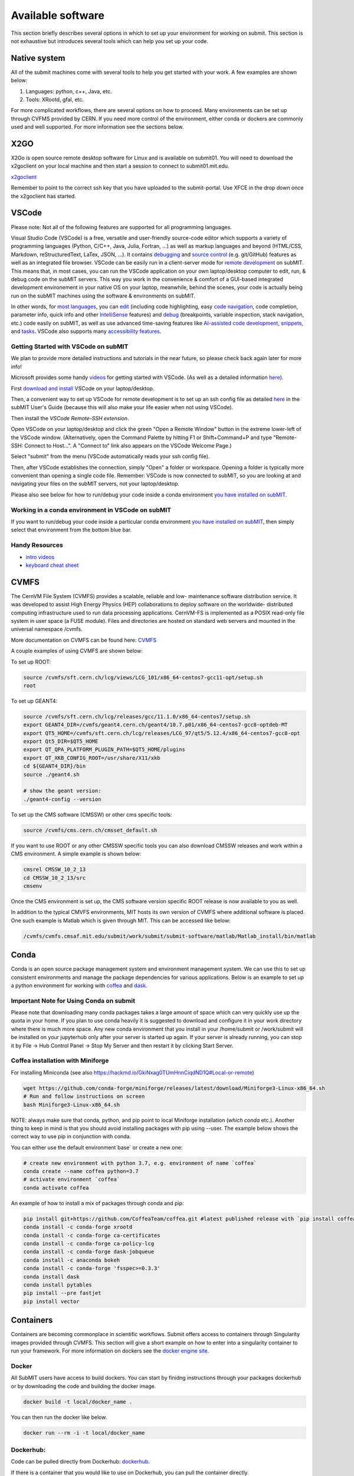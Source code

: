 Available software
------------------

This section briefly describes several options in which to set up your environment for working on submit. This section is not exhaustive but introduces several tools which can help you set up your code. 

Native system
~~~~~~~~~~~~~

All of the submit machines come with several tools to help you get started with your work. A few examples are shown below:

1. Languages: python, c++, Java, etc.

2. Tools: XRootd, gfal, etc.

For more complicated workflows, there are several options on how to proceed. Many environments can be set up through CVFMS provided by CERN. If you need more control of the environment, either conda or dockers are commonly used and well supported. For more information see the sections below.

X2GO
~~~~

X2Go is open source remote desktop software for Linux and is available on submit01. You will need to download the x2goclient on your local machine and then start a session to connect to submit01.mit.edu. 

`x2goclient <https://wiki.x2go.org/doku.php/doc:installation:x2goclient>`_

Remember to point to the correct ssh key that you have uploaded to the submit-portal. Use XFCE in the drop down once the x2goclient has started. 

VSCode
~~~~~~

Please note: Not all of the following features are supported for all programming languages.

Visual Studio Code (VSCode) is a free, versatile and user-friendly source-code editor which supports a variety of programming languages (Python, C/C++, Java, Julia, Fortran, ...) as well as markup languages and beyond (HTML/CSS, Markdown, reStructuredText, LaTex, JSON, ...).  It contains `debugging <https://code.visualstudio.com/docs/editor/debugging>`_ and `source control <https://code.visualstudio.com/docs/sourcecontrol/overview>`_ (e.g. git/GitHub) features as well as an integrated file browser.  VSCode can be easily run in a client-server mode for `remote development <https://code.visualstudio.com/docs/remote/ssh>`_ on subMIT.  This means that, in most cases, you can run the VSCode application on your own laptop/desktop computer to edit, run, & debug code on the subMIT servers.  This way you work in the convenience & comfort of a GUI-based integrated development environement in your native OS on your laptop, meanwhile, behind the scenes, your code is actually being run on the subMIT machines using the software & environments on subMIT.

In other words, for `most languages <https://code.visualstudio.com/docs/languages/overview>`_, you can `edit <https://code.visualstudio.com/docs/editor/codebasics>`_ (including code highlighting, easy `code navigation <https://code.visualstudio.com/docs/editor/editingevolved>`_, code completion, parameter info, quick info and other `IntelliSense <https://code.visualstudio.com/docs/editor/intellisense>`_ features) and `debug <https://code.visualstudio.com/docs/editor/debugging>`_ (breakpoints, variable inspection, stack navigation, etc.) code easily on subMIT, as well as use advanced time-saving features like `AI-assisted code development <https://code.visualstudio.com/docs/editor/artificial-intelligence>`_, `snippets <https://code.visualstudio.com/docs/editor/userdefinedsnippets>`_, and `tasks <https://code.visualstudio.com/docs/editor/tasks>`_.  VSCode also supports many `accessibility features <https://code.visualstudio.com/docs/editor/accessibility>`_.

Getting Started with VSCode on subMIT
.....................................

We plan to provide more detailed instructions and tutorials in the near future, so please check back again later for more info!

Microsoft provides some handy `videos <https://code.visualstudio.com/docs/getstarted/introvideos>`_ for getting started with VSCode.  (As well as a detailed information `here <https://code.visualstudio.com/docs/remote/ssh>`_).

First `download and install <https://code.visualstudio.com/docs/setup/setup-overview>`_ VSCode on your laptop/desktop.  

Then, a convenient way to set up VSCode for remote development is to set up an ssh config file as detailed `here <https://submit.mit.edu/submit-users-guide/starting.html#common-issues-with-keys>`_ in the subMIT User's Guide (because this will also make your life easier when not using VSCode).  

Then install the `VSCode Remote-SSH extension`.  

Open VSCode on your laptop/desktop and click the green "Open a Remote Window" button in the extreme lower-left of the VSCode window.  (Alternatively, open the Command Palette by hitting F1 or Shift+Command+P and type "Remote-SSH: Connect to Host...".  A "Connect to" link also appears on the VSCode Welcome Page.)

Select "submit" from the menu (VSCode automatically reads your ssh config file).

Then, after VSCode establishes the connection, simply "Open" a folder or workspace.  Opening a folder is typically more convenient than opening a single code file.  Remember: VSCode is now connected to subMIT, so you are looking at and navigating your files on the subMIT servers, not your laptop/desktop.

Please also see below for how to run/debug your code inside a conda environment `you have installed on subMIT <https://submit.mit.edu/submit-users-guide/program.html#conda>`_.

Working in a conda environment in VSCode on subMIT
..................................................

If you want to run/debug your code inside a particular conda environment `you have installed on subMIT <https://submit.mit.edu/submit-users-guide/program.html#conda>`_, then simply select that environment from the bottom blue bar.

Handy Resources
...............

* `intro videos <https://code.visualstudio.com/docs/getstarted/introvideos>`_

* `keyboard cheat sheet <https://code.visualstudio.com/docs/getstarted/tips-and-tricks#_keyboard-reference-sheets>`_

CVMFS
~~~~~

The CernVM File System (CVMFS) provides a scalable, reliable and low- maintenance software distribution service. It was developed to assist High Energy Physics (HEP) collaborations to deploy software on the worldwide- distributed computing infrastructure used to run data processing applications. CernVM-FS is implemented as a POSIX read-only file system in user space (a FUSE module). Files and directories are hosted on standard web servers and mounted in the universal namespace /cvmfs.

More documentation on CVMFS can be found here: `CVMFS <https://cernvm.cern.ch/fs/>`_

A couple examples of using CVMFS are shown below:

To set up ROOT:

.. code-block:: sh

     source /cvmfs/sft.cern.ch/lcg/views/LCG_101/x86_64-centos7-gcc11-opt/setup.sh
     root

To set up GEANT4:

.. code-block:: sh

     source /cvmfs/sft.cern.ch/lcg/releases/gcc/11.1.0/x86_64-centos7/setup.sh
     export GEANT4_DIR=/cvmfs/geant4.cern.ch/geant4/10.7.p01/x86_64-centos7-gcc8-optdeb-MT
     export QT5_HOME=/cvmfs/sft.cern.ch/lcg/releases/LCG_97/qt5/5.12.4/x86_64-centos7-gcc8-opt
     export Qt5_DIR=$QT5_HOME
     export QT_QPA_PLATFORM_PLUGIN_PATH=$QT5_HOME/plugins
     export QT_XKB_CONFIG_ROOT=/usr/share/X11/xkb
     cd ${GEANT4_DIR}/bin
     source ./geant4.sh
     
     # show the geant version:
     ./geant4-config --version

To set up the CMS software (CMSSW) or other cms specific tools:

.. code-block:: sh

      source /cvmfs/cms.cern.ch/cmsset_default.sh

If you want to use ROOT or any other CMSSW specific tools you can also download CMSSW releases and work within a CMS environment. A simple example is shown below:

.. code-block:: sh

      cmsrel CMSSW_10_2_13
      cd CMSSW_10_2_13/src
      cmsenv

Once the CMS environment is set up, the CMS software version specific ROOT release is now available to you as well.

In addition to the typical CMVFS environments, MIT hosts its own version of CVMFS where additional software is placed. One such example is Matlab which is given through MIT. This can be accessed like below:

.. code-block:: sh
       
      /cvmfs/cvmfs.cmsaf.mit.edu/submit/work/submit/submit-software/matlab/Matlab_install/bin/matlab


Conda
~~~~~

Conda is an open source package management system and environment management system. We can use this to set up consistent environments and manage the package dependencies for various applications. Below is an example to set up a python environment for working with `coffea <https://coffeateam.github.io/coffea/>`_ and `dask <https://docs.dask.org/en/stable/>`_. 

Important Note for Using Conda on submit
........................................

Please note that downloading many conda packages takes a large amount of space which can very quickly use up the quota in your home. If you plan to use conda heavily it is suggested to download and configure it in your work directory where there is much more space. Any new conda environment that you install in your /home/submit or /work/submit will be installed on your jupyterhub only after your server is started up again. If your server is already running, you can stop it by File -> Hub Control Panel -> Stop My Server and then restart it by clicking Start Server. 

Coffea installation with Miniforge
..................................

For installing Miniconda (see also https://hackmd.io/GkiNxag0TUmHnnCiqdND1Q#Local-or-remote)

.. code-block:: sh

      wget https://github.com/conda-forge/miniforge/releases/latest/download/Miniforge3-Linux-x86_64.sh
      # Run and follow instructions on screen
      bash Miniforge3-Linux-x86_64.sh

NOTE: always make sure that conda, python, and pip point to local Miniforge installation (`which conda` etc.). Another thing to keep in mind is that you should avoid installing packages with pip using --user. The example below shows the correct way to use pip in conjunction with conda. 

You can either use the default environment`base` or create a new one:

.. code-block:: sh

      # create new environment with python 3.7, e.g. environment of name `coffea`
      conda create --name coffea python=3.7
      # activate environment `coffea`
      conda activate coffea

An example of how to install a mix of packages through conda and pip:


.. code-block:: sh

      pip install git+https://github.com/CoffeaTeam/coffea.git #latest published release with `pip install coffea`
      conda install -c conda-forge xrootd
      conda install -c conda-forge ca-certificates
      conda install -c conda-forge ca-policy-lcg
      conda install -c conda-forge dask-jobqueue
      conda install -c anaconda bokeh 
      conda install -c conda-forge 'fsspec>=0.3.3'
      conda install dask
      conda install pytables
      pip install --pre fastjet
      pip install vector


Containers
~~~~~~~~~~

Containers are becoming commonplace in scientific workflows. Submit offers access to containers through Singularity images provided through CVMFS. This section will give a short example on how to enter into a singularity container to run your framework. For more information on dockers see the `docker engine site <https://docs.docker.com/engine/reference/commandline/build/>`_.

Docker
......

All SubMIT users have access to build dockers. You can start by finidng instructions through your packages dockerhub or by downloading the code and building the docker image.

.. code-block:: sh

     docker build -t local/docker_name .

You can then run the docker like below.

.. code-block:: sh

     docker run --rm -i -t local/docker_name

Dockerhub:
..........

Code can be pulled directly from Dockerhub:  `dockerhub <https://hub.docker.com/>`_.

If there is a container that you would like to use on Dockerhub, you can pull the container directly.

.. code-block:: sh

      docker pull <Dockerhub_container>

After this is done downloading we can then enter into the container:

.. code-block:: sh

      docker run --rm -i -t <Dockerhub_container>


Singularity and Singularity Image Format (SIF)
..............................................

Singularity can build containers in several different file formats. The default is to build a SIF (singularity image format) container. SIF files are compressed and immutable making them the best choice for reproducible, production-grade containers. If you are going to be running your singularity through one of the batch systems provided by submit, it is suggested that you create a SIF file. For Slurm, this SIF file can be accessed through any of your mounted directories, while for HTCondor, the best practice is to make this file avialble through CVMFS. This singularity image could then be accessed through both the T2 and T3 resources via MIT's hosted CVMFS.

While Singularity doesn’t support running Docker images directly, it can pull them from Docker Hub and convert them into a suitable format for running via Singularity. This opens up access to a huge number of existing container images available on Docker Hub and other registries. When you pull a Docker image, Singularity pulls the slices or layers that make up the Docker image and converts them into a single-file Singularity SIF image. An example of this was shown below.

.. code-block:: sh

      singularity build docker_name.sif docker-daemon://local/docker_name:latest

And start the singularity

.. code-block:: sh

      singularity shell docker_name.sif

If you need this available on worker nodes through HTCondor you can add them to a CVMFS space in your work directory. You will then need to email Max (maxi@mit.edu) to create this CVMFs area for you.

.. code-block:: sh

    #Start singularity from your /work area (email Max with pathway EXAMPLE:/work/submit/freerc/cvmfs/):
    singularity shell /cvmfs/cvmfs.cmsaf.mit.edu/submit/work/submit/freerc/cvmfs/docker_name.sif

Singularity container
.....................

For this example, we will use the coffea-base singularity image based on the following `docker coffea image <https://github.com/CoffeaTeam/docker-coffea-base>`_.

Entering into the singularity container. You can simply do the following command:

.. code-block:: sh

     singularity shell -B ${PWD}:/work /cvmfs/unpacked.cern.ch/registry.hub.docker.com/coffeateam/coffea-dask:latest

Now you should be in a singularity environment. To test you try to import a non-native package like coffea in python:

.. code-block:: sh

     python3 -c "import coffea"

The command above naturally binds the PWD and work directory. If you need to specify another area to bind you can do the following:

.. code-block:: sh

     export SINGULARITY_BIND="/mnt"

Now you can run in many different environments that are available in singularity images through CVMFS.


gcc and systemwide systems
~~~~~~~~~~~~~~~~~~~~~~~~~~

SubMIT is a CentOS07 system and as such will have old versions for some compilers and tools. For example, the gcc compiler for CentOS07 is quite old. Rather than trying to install many versions throughout SubMIT it is suggested for users to try and control the versions themselves. The tools listed above can often help with this. A couple of examples of using a newer version of gcc are shown below. 

If newer versions of gcc are needed, they are available through conda `conda gcc <https://anaconda.org/conda-forge/gcc>`_. 

Alternatively, you can also use a gcc version available through CVMFS. An example is shown below:

.. code-block:: sh

     #An example of using a newer version of gcc
     /cvmfs/cms.cern.ch/el8_amd64_gcc12/external/gcc/12.1.1-bf4aef5069fdf6bb6f77f897bcc8a6ae/bin/gcc

For systemwide tools such as gcc, these options should be considered first in order to solve the issues on the user side. If these options still do not work for your needs then please email <submit-help@mit.edu>.

Additional Operating Systems (CMS specific)
~~~~~~~~~~~~~~~~~~~~~~~~~~~~~~~~~~~~~~~~~~~

For CMS users, there are additional options to operating systems through CMSSW. The following commands will set up CMSSW and then put you into a singularity for Scientific Linux CERN 6 (slc6), CentOS 7(cc7), AlmaLinux 8 (el8) and AlmaLinux 9 (el9). 

.. code-block:: sh

     source /cvmfs/cms.cern.ch/cmsset_default.sh

You can then do any of the following depending on your desired OS.

.. code-block:: sh

     cmssw-slc6
     cmssw-cc7
     cmssw-el8
     cmssw-el9

If you want to check the OS, you caan do the following.

.. code-block:: sh

     cat /etc/os-release

Jupyterhub
~~~~~~~~~~

In addition to the tools above, you have access to Jupyter Notebooks through a `JupyterHub <https://submit.mit.edu/jupyter>`_ set up at submit.

This is set up through the submit machines meaning that you have access to all of your data through jupyter notebooks. You will have access to basic python2 and python3 configurations. In addition, if you need a more complex environment, you can run your notebooks in any conda environment that you have set up. This allows you to create the exact environement you need for your projects. An example on how to set up a conda environment is shown above. 

A few examples of simple Jupyter noteooks can be found in the submit-examples `jupyter examples <https://github.com/mit-submit/submit-examples/tree/main/jupyter>`_.

1. Conda

a.  jupyterhub is set up to automatically load all conda and python environments which are found in the following directories
          
.. code-block:: sh

     '/usr/bin/',
     '/home/submit/<username>/miniforge3/',
     '/home/submit/<username>/anaconda3/',
     '/home/submit/<username>/miniconda3/', 
     '/home/submit/<username>/.conda/',
     '/work/submit/<username>/anaconda3/',
     '/work/submit/<username>/miniconda3/', 
     '/work/submit/<username>/miniforge3/',
     '/data/submit/<username>/anaconda3/', 
     '/data/submit/<username>/miniconda3/',
     '/data/submit/<username>/miniforge3/',
     ]
          
b. If you have a different version of conda, or it is located in a different place, or some other problem has come up, please contact us for help.

c. Alternatively, a manual installation can be performed:

1) Switch to the python you want to make available

2) `Pip install --user ipykernel`

3) `Python -m ipykernel install --user --name <name>`; where <name> is what you want it to show up as on jupyter
     
d. What the manual and automatic installations do is to create a kernel folder in your `/home/submit/<user>/.local/share/jupyter/kernels/`. These are then found by jupyterhub, and can be used as kernels for notebooks.

e. N.B.: if relying on the automatic installation, the first time you log in after having created some environment(s), the spawning will be slower than usual, since it has to install them.
     
2. Singularity

a. Because singularity environments are not located in standardized locations like anaconda tends to be, there is no automatic installation for these environments to jupyterhub.

b. However, we can create a kernel environment by hand, which we can then use in jupyter, just like any other python environment:

1) `mkdir /home/submit/$USER/.local/share/jupyter/kernels/<name>/`

2) `touch /home/submit/$USER/.local/share/jupyter/kernels/<name>/kernel.json`

3) And finally, place the following in the json file
         

.. code-block:: sh

      {
       "argv": [
        "singularity",
        "exec",
        "-e",
        "</path/to/singularity/image/>",
        "python",
        "-m",
        "ipykernel_launcher",
        "-f",
        "{connection_file}"
       ],
       "display_name": "test",
       "language": "python",
       "metadata": {
        "debugger": true
       }
      }

               
4) You can personalize this `singularity exec` command, e.g. if you want to bind a directory, you can just add two lines to the `argv`, "--bind", "<directory>". You can test out this command by something like:
          
          `singularity exec -e /path/to/image/ -m python`
          
3. GPUs

a. GPUs are available on submit-gpu machines. The GPUs are not used or  reserved by jupyterhub by itself. Rather, just like when you log in those machines through ssh, the GPUs can be used by a notebook or the jupyterhub terminal only if they are available (you can check this with `nvidia-smi`).
     
4. SlurmSpawner

a. This spawner relies on Slurm to run your server. You can monitor your job just like any other Slurm job, as described in this guide, with commands like `squeue`.

If you have any questions about JupyterHub you can email us (submit-jupyter@mit.edu).
